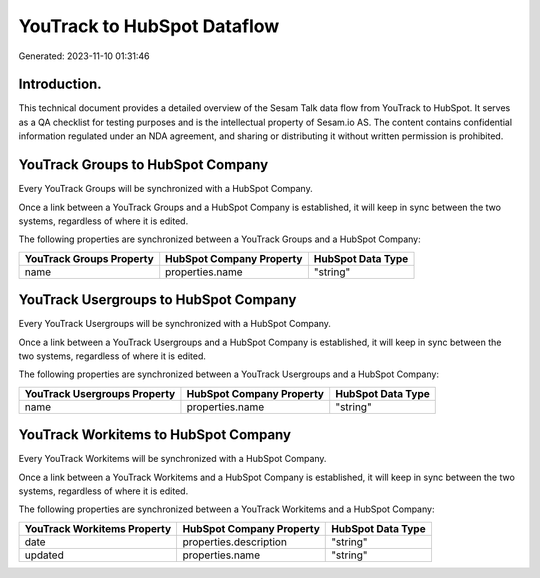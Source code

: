 ============================
YouTrack to HubSpot Dataflow
============================

Generated: 2023-11-10 01:31:46

Introduction.
------------

This technical document provides a detailed overview of the Sesam Talk data flow from YouTrack to HubSpot. It serves as a QA checklist for testing purposes and is the intellectual property of Sesam.io AS. The content contains confidential information regulated under an NDA agreement, and sharing or distributing it without written permission is prohibited.

YouTrack Groups to HubSpot Company
----------------------------------
Every YouTrack Groups will be synchronized with a HubSpot Company.

Once a link between a YouTrack Groups and a HubSpot Company is established, it will keep in sync between the two systems, regardless of where it is edited.

The following properties are synchronized between a YouTrack Groups and a HubSpot Company:

.. list-table::
   :header-rows: 1

   * - YouTrack Groups Property
     - HubSpot Company Property
     - HubSpot Data Type
   * - name
     - properties.name
     - "string"


YouTrack Usergroups to HubSpot Company
--------------------------------------
Every YouTrack Usergroups will be synchronized with a HubSpot Company.

Once a link between a YouTrack Usergroups and a HubSpot Company is established, it will keep in sync between the two systems, regardless of where it is edited.

The following properties are synchronized between a YouTrack Usergroups and a HubSpot Company:

.. list-table::
   :header-rows: 1

   * - YouTrack Usergroups Property
     - HubSpot Company Property
     - HubSpot Data Type
   * - name
     - properties.name
     - "string"


YouTrack Workitems to HubSpot Company
-------------------------------------
Every YouTrack Workitems will be synchronized with a HubSpot Company.

Once a link between a YouTrack Workitems and a HubSpot Company is established, it will keep in sync between the two systems, regardless of where it is edited.

The following properties are synchronized between a YouTrack Workitems and a HubSpot Company:

.. list-table::
   :header-rows: 1

   * - YouTrack Workitems Property
     - HubSpot Company Property
     - HubSpot Data Type
   * - date
     - properties.description
     - "string"
   * - updated
     - properties.name
     - "string"

